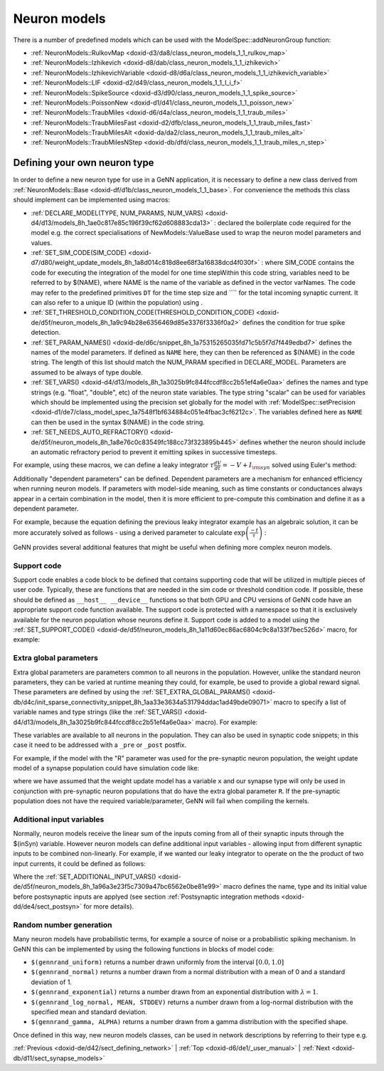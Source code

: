 .. index:: pair: page; Neuron models
.. _doxid-da/ddf/sect_neuron_models:

Neuron models
=============

There is a number of predefined models which can be used with the ModelSpec::addNeuronGroup function:

* :ref:`NeuronModels::RulkovMap <doxid-d3/da8/class_neuron_models_1_1_rulkov_map>`

* :ref:`NeuronModels::Izhikevich <doxid-d8/dab/class_neuron_models_1_1_izhikevich>`

* :ref:`NeuronModels::IzhikevichVariable <doxid-d8/d6a/class_neuron_models_1_1_izhikevich_variable>`

* :ref:`NeuronModels::LIF <doxid-d2/d49/class_neuron_models_1_1_l_i_f>`

* :ref:`NeuronModels::SpikeSource <doxid-d3/d90/class_neuron_models_1_1_spike_source>`

* :ref:`NeuronModels::PoissonNew <doxid-d1/d41/class_neuron_models_1_1_poisson_new>`

* :ref:`NeuronModels::TraubMiles <doxid-d6/d4a/class_neuron_models_1_1_traub_miles>`

* :ref:`NeuronModels::TraubMilesFast <doxid-d2/dfb/class_neuron_models_1_1_traub_miles_fast>`

* :ref:`NeuronModels::TraubMilesAlt <doxid-da/da2/class_neuron_models_1_1_traub_miles_alt>`

* :ref:`NeuronModels::TraubMilesNStep <doxid-db/dfd/class_neuron_models_1_1_traub_miles_n_step>`



.. _doxid-da/ddf/sect_neuron_models_1sect_own:

Defining your own neuron type
~~~~~~~~~~~~~~~~~~~~~~~~~~~~~

In order to define a new neuron type for use in a GeNN application, it is necessary to define a new class derived from :ref:`NeuronModels::Base <doxid-df/d1b/class_neuron_models_1_1_base>`. For convenience the methods this class should implement can be implemented using macros:

* :ref:`DECLARE_MODEL(TYPE, NUM_PARAMS, NUM_VARS) <doxid-d4/d13/models_8h_1ae0c817e85c196f39cf62d608883cda13>` : declared the boilerplate code required for the model e.g. the correct specialisations of NewModels::ValueBase used to wrap the neuron model parameters and values.

* :ref:`SET_SIM_CODE(SIM_CODE) <doxid-d7/d80/weight_update_models_8h_1a8d014c818d8ee68f3a16838dcd4f030f>` : where SIM_CODE contains the code for executing the integration of the model for one time stepWithin this code string, variables need to be referred to by $(NAME), where NAME is the name of the variable as defined in the vector varNames. The code may refer to the predefined primitives ``DT`` for the time step size and ```` for the total incoming synaptic current. It can also refer to a unique ID (within the population) using .

* :ref:`SET_THRESHOLD_CONDITION_CODE(THRESHOLD_CONDITION_CODE) <doxid-de/d5f/neuron_models_8h_1a9c94b28e6356469d85e3376f3336f0a2>` defines the condition for true spike detection.

* :ref:`SET_PARAM_NAMES() <doxid-de/d6c/snippet_8h_1a75315265035fd71c5b5f7d7f449edbd7>` defines the names of the model parameters. If defined as ``NAME`` here, they can then be referenced as $(NAME) in the code string. The length of this list should match the NUM_PARAM specified in DECLARE_MODEL. Parameters are assumed to be always of type double.

* :ref:`SET_VARS() <doxid-d4/d13/models_8h_1a3025b9fc844fccdf8cc2b51ef4a6e0aa>` defines the names and type strings (e.g. "float", "double", etc) of the neuron state variables. The type string "scalar" can be used for variables which should be implemented using the precision set globally for the model with :ref:`ModelSpec::setPrecision <doxid-d1/de7/class_model_spec_1a7548f1bf634884c051e4fbac3cf6212c>`. The variables defined here as ``NAME`` can then be used in the syntax $(NAME) in the code string.

* :ref:`SET_NEEDS_AUTO_REFRACTORY() <doxid-de/d5f/neuron_models_8h_1a8e76c0c83549fc188cc73f323895b445>` defines whether the neuron should include an automatic refractory period to prevent it emitting spikes in successive timesteps.

For example, using these macros, we can define a leaky integrator :math:`\tau\frac{dV}{dt}= -V + I_{{\rm syn}}` solved using Euler's method:

.. ref-code-block:: cpp

	class LeakyIntegrator : public :ref:`NeuronModels::Base <doxid-df/d1b/class_neuron_models_1_1_base>`
	{
	public:
	    :ref:`DECLARE_MODEL <doxid-d4/d13/models_8h_1ae0c817e85c196f39cf62d608883cda13>`(LeakyIntegrator, 1, 1);
	    
	    :ref:`SET_SIM_CODE <doxid-de/d5f/neuron_models_8h_1a8d014c818d8ee68f3a16838dcd4f030f>`("$(V)+= (-$(V)+$(Isyn))*(DT/$(tau));");
	    
	    :ref:`SET_THRESHOLD_CONDITION_CODE <doxid-de/d5f/neuron_models_8h_1a9c94b28e6356469d85e3376f3336f0a2>`("$(V) >= 1.0");
	    
	    :ref:`SET_PARAM_NAMES <doxid-de/d6c/snippet_8h_1a75315265035fd71c5b5f7d7f449edbd7>`({"tau"});
	    
	    :ref:`SET_VARS <doxid-d4/d13/models_8h_1a3025b9fc844fccdf8cc2b51ef4a6e0aa>`({{"V", "scalar"}});
	};

Additionally "dependent parameters" can be defined. Dependent parameters are a mechanism for enhanced efficiency when running neuron models. If parameters with model-side meaning, such as time constants or conductances always appear in a certain combination in the model, then it is more efficient to pre-compute this combination and define it as a dependent parameter.

For example, because the equation defining the previous leaky integrator example has an algebraic solution, it can be more accurately solved as follows - using a derived parameter to calculate :math:`\exp\left(\frac{-t}{\tau}\right)` :

.. ref-code-block:: cpp

	class LeakyIntegrator2 : public :ref:`NeuronModels::Base <doxid-df/d1b/class_neuron_models_1_1_base>`
	{
	public:
	    :ref:`DECLARE_MODEL <doxid-d4/d13/models_8h_1ae0c817e85c196f39cf62d608883cda13>`(LeakyIntegrator2, 1, 1);
	    
	    :ref:`SET_SIM_CODE <doxid-de/d5f/neuron_models_8h_1a8d014c818d8ee68f3a16838dcd4f030f>`("$(V) = $(Isyn) - $(ExpTC)*($(Isyn) - $(V));");
	    
	    :ref:`SET_THRESHOLD_CONDITION_CODE <doxid-de/d5f/neuron_models_8h_1a9c94b28e6356469d85e3376f3336f0a2>`("$(V) >= 1.0");
	    
	    :ref:`SET_PARAM_NAMES <doxid-de/d6c/snippet_8h_1a75315265035fd71c5b5f7d7f449edbd7>`({"tau"});
	    
	    :ref:`SET_VARS <doxid-d4/d13/models_8h_1a3025b9fc844fccdf8cc2b51ef4a6e0aa>`({{"V", "scalar"}});
	    
	    :ref:`SET_DERIVED_PARAMS <doxid-de/d6c/snippet_8h_1aa592bfe3ce05ffc19a8f21d8482add6b>`({
	        {"ExpTC", [](const vector<double> &pars, double dt){ return std::exp(-dt / pars[0]); }}});
	};

GeNN provides several additional features that might be useful when defining more complex neuron models.



.. _doxid-da/ddf/sect_neuron_models_1neuron_support_code:

Support code
------------

Support code enables a code block to be defined that contains supporting code that will be utilized in multiple pieces of user code. Typically, these are functions that are needed in the sim code or threshold condition code. If possible, these should be defined as ``__host__ __device__`` functions so that both GPU and CPU versions of GeNN code have an appropriate support code function available. The support code is protected with a namespace so that it is exclusively available for the neuron population whose neurons define it. Support code is added to a model using the :ref:`SET_SUPPORT_CODE() <doxid-de/d5f/neuron_models_8h_1a11d60ec86ac6804c9c8a133f7bec526d>` macro, for example:

.. ref-code-block:: cpp

	:ref:`SET_SUPPORT_CODE <doxid-de/d5f/neuron_models_8h_1a11d60ec86ac6804c9c8a133f7bec526d>`("__device__ __host__ scalar mysin(float x){ return sin(x); }");





.. _doxid-da/ddf/sect_neuron_models_1neuron_extra_global_param:

Extra global parameters
-----------------------

Extra global parameters are parameters common to all neurons in the population. However, unlike the standard neuron parameters, they can be varied at runtime meaning they could, for example, be used to provide a global reward signal. These parameters are defined by using the :ref:`SET_EXTRA_GLOBAL_PARAMS() <doxid-db/d4c/init_sparse_connectivity_snippet_8h_1aa33e3634a531794ddac1ad49bde09071>` macro to specify a list of variable names and type strings (like the :ref:`SET_VARS() <doxid-d4/d13/models_8h_1a3025b9fc844fccdf8cc2b51ef4a6e0aa>` macro). For example:

.. ref-code-block:: cpp

	:ref:`SET_EXTRA_GLOBAL_PARAMS <doxid-db/d4c/init_sparse_connectivity_snippet_8h_1aa33e3634a531794ddac1ad49bde09071>`({{"R", "float"}});

These variables are available to all neurons in the population. They can also be used in synaptic code snippets; in this case it need to be addressed with a ``_pre`` or ``_post`` postfix.

For example, if the model with the "R" parameter was used for the pre-synaptic neuron population, the weight update model of a synapse population could have simulation code like:

.. ref-code-block:: cpp

	:ref:`SET_SIM_CODE <doxid-de/d5f/neuron_models_8h_1a8d014c818d8ee68f3a16838dcd4f030f>`("$(x)= $(x)+$(R_pre);");

where we have assumed that the weight update model has a variable ``x`` and our synapse type will only be used in conjunction with pre-synaptic neuron populations that do have the extra global parameter ``R``. If the pre-synaptic population does not have the required variable/parameter, GeNN will fail when compiling the kernels.





.. _doxid-da/ddf/sect_neuron_models_1neuron_additional_input:

Additional input variables
--------------------------

Normally, neuron models receive the linear sum of the inputs coming from all of their synaptic inputs through the $(inSyn) variable. However neuron models can define additional input variables - allowing input from different synaptic inputs to be combined non-linearly. For example, if we wanted our leaky integrator to operate on the the product of two input currents, it could be defined as follows:

.. ref-code-block:: cpp

	:ref:`SET_ADDITIONAL_INPUT_VARS <doxid-de/d5f/neuron_models_8h_1a96a3e23f5c7309a47bc6562e0be81e99>`({{"Isyn2", "scalar", 1.0}});
	:ref:`SET_SIM_CODE <doxid-de/d5f/neuron_models_8h_1a8d014c818d8ee68f3a16838dcd4f030f>`("const scalar input = $(Isyn) * $(Isyn2);\n"
	             "$(V) = input - $(ExpTC)*(input - $(V));");

Where the :ref:`SET_ADDITIONAL_INPUT_VARS() <doxid-de/d5f/neuron_models_8h_1a96a3e23f5c7309a47bc6562e0be81e99>` macro defines the name, type and its initial value before postsynaptic inputs are applyed (see section :ref:`Postsynaptic integration methods <doxid-dd/de4/sect_postsyn>` for more details).





.. _doxid-da/ddf/sect_neuron_models_1neuron_rng:

Random number generation
------------------------

Many neuron models have probabilistic terms, for example a source of noise or a probabilistic spiking mechanism. In GeNN this can be implemented by using the following functions in blocks of model code:

* ``$(gennrand_uniform)`` returns a number drawn uniformly from the interval :math:`[0.0, 1.0]`

* ``$(gennrand_normal)`` returns a number drawn from a normal distribution with a mean of 0 and a standard deviation of 1.

* ``$(gennrand_exponential)`` returns a number drawn from an exponential distribution with :math:`\lambda=1`.

* ``$(gennrand_log_normal, MEAN, STDDEV)`` returns a number drawn from a log-normal distribution with the specified mean and standard deviation.

* ``$(gennrand_gamma, ALPHA)`` returns a number drawn from a gamma distribution with the specified shape.

Once defined in this way, new neuron models classes, can be used in network descriptions by referring to their type e.g.

.. ref-code-block:: cpp

	networkModel.addNeuronPopulation<LeakyIntegrator>("Neurons", 1, 
	                                                  LeakyIntegrator::ParamValues(20.0), // tau
	                                                  LeakyIntegrator::VarValues(0.0)); // V

:ref:`Previous <doxid-de/d42/sect_defining_network>` \| :ref:`Top <doxid-d6/de1/_user_manual>` \| :ref:`Next <doxid-db/d11/sect_synapse_models>`

